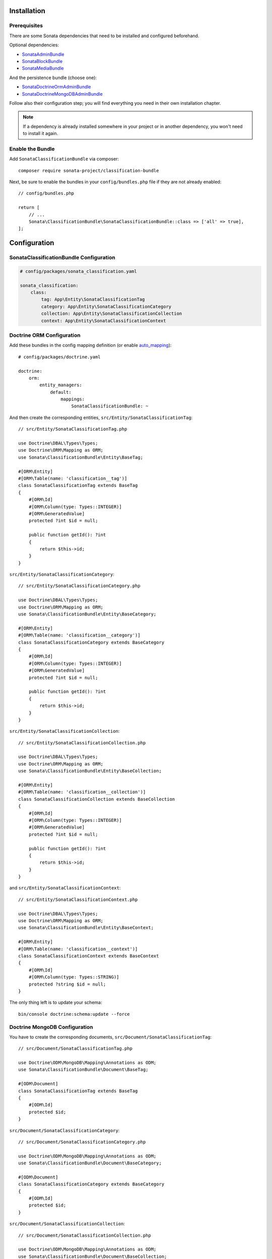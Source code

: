.. index::
    single: Installation
    single: Configuration

Installation
============

Prerequisites
-------------

There are some Sonata dependencies that need to be installed and configured beforehand.

Optional dependencies:

* `SonataAdminBundle <https://docs.sonata-project.org/projects/SonataAdminBundle/en/3.x/>`_
* `SonataBlockBundle <https://docs.sonata-project.org/projects/SonataBlockBundle/en/3.x/>`_
* `SonataMediaBundle <https://docs.sonata-project.org/projects/SonataMediaBundle/en/3.x/>`_

And the persistence bundle (choose one):

* `SonataDoctrineOrmAdminBundle <https://docs.sonata-project.org/projects/SonataDoctrineORMAdminBundle/en/3.x/>`_
* `SonataDoctrineMongoDBAdminBundle <https://docs.sonata-project.org/projects/SonataDoctrineMongoDBAdminBundle/en/3.x/>`_

Follow also their configuration step; you will find everything you need in
their own installation chapter.

.. note::

    If a dependency is already installed somewhere in your project or in
    another dependency, you won't need to install it again.

Enable the Bundle
-----------------

Add ``SonataClassificationBundle`` via composer::

    composer require sonata-project/classification-bundle

Next, be sure to enable the bundles in your ``config/bundles.php`` file if they
are not already enabled::

    // config/bundles.php

    return [
        // ...
        Sonata\ClassificationBundle\SonataClassificationBundle::class => ['all' => true],
    ];

Configuration
=============

SonataClassificationBundle Configuration
----------------------------------------

.. code-block:: yaml

    # config/packages/sonata_classification.yaml

    sonata_classification:
        class:
            tag: App\Entity\SonataClassificationTag
            category: App\Entity\SonataClassificationCategory
            collection: App\Entity\SonataClassificationCollection
            context: App\Entity\SonataClassificationContext

Doctrine ORM Configuration
--------------------------

Add these bundles in the config mapping definition (or enable `auto_mapping`_)::

    # config/packages/doctrine.yaml

    doctrine:
        orm:
            entity_managers:
                default:
                    mappings:
                        SonataClassificationBundle: ~

And then create the corresponding entities, ``src/Entity/SonataClassificationTag``::

    // src/Entity/SonataClassificationTag.php

    use Doctrine\DBAL\Types\Types;
    use Doctrine\ORM\Mapping as ORM;
    use Sonata\ClassificationBundle\Entity\BaseTag;

    #[ORM\Entity]
    #[ORM\Table(name: 'classification__tag')]
    class SonataClassificationTag extends BaseTag
    {
        #[ORM\Id]
        #[ORM\Column(type: Types::INTEGER)]
        #[ORM\GeneratedValue]
        protected ?int $id = null;

        public function getId(): ?int
        {
            return $this->id;
        }
    }

``src/Entity/SonataClassificationCategory``::

    // src/Entity/SonataClassificationCategory.php

    use Doctrine\DBAL\Types\Types;
    use Doctrine\ORM\Mapping as ORM;
    use Sonata\ClassificationBundle\Entity\BaseCategory;

    #[ORM\Entity]
    #[ORM\Table(name: 'classification__category')]
    class SonataClassificationCategory extends BaseCategory
    {
        #[ORM\Id]
        #[ORM\Column(type: Types::INTEGER)]
        #[ORM\GeneratedValue]
        protected ?int $id = null;

        public function getId(): ?int
        {
            return $this->id;
        }
    }

``src/Entity/SonataClassificationCollection``::

    // src/Entity/SonataClassificationCollection.php

    use Doctrine\DBAL\Types\Types;
    use Doctrine\ORM\Mapping as ORM;
    use Sonata\ClassificationBundle\Entity\BaseCollection;

    #[ORM\Entity]
    #[ORM\Table(name: 'classification__collection')]
    class SonataClassificationCollection extends BaseCollection
    {
        #[ORM\Id]
        #[ORM\Column(type: Types::INTEGER)]
        #[ORM\GeneratedValue]
        protected ?int $id = null;

        public function getId(): ?int
        {
            return $this->id;
        }
    }

and ``src/Entity/SonataClassificationContext``::

    // src/Entity/SonataClassificationContext.php

    use Doctrine\DBAL\Types\Types;
    use Doctrine\ORM\Mapping as ORM;
    use Sonata\ClassificationBundle\Entity\BaseContext;

    #[ORM\Entity]
    #[ORM\Table(name: 'classification__context')]
    class SonataClassificationContext extends BaseContext
    {
        #[ORM\Id]
        #[ORM\Column(type: Types::STRING)]
        protected ?string $id = null;
    }

The only thing left is to update your schema::

    bin/console doctrine:schema:update --force

Doctrine MongoDB Configuration
------------------------------

You have to create the corresponding documents, ``src/Document/SonataClassificationTag``::

    // src/Document/SonataClassificationTag.php

    use Doctrine\ODM\MongoDB\Mapping\Annotations as ODM;
    use Sonata\ClassificationBundle\Document\BaseTag;

    #[ODM\Document]
    class SonataClassificationTag extends BaseTag
    {
        #[ODM\Id]
        protected $id;
    }

``src/Document/SonataClassificationCategory``::

    // src/Document/SonataClassificationCategory.php

    use Doctrine\ODM\MongoDB\Mapping\Annotations as ODM;
    use Sonata\ClassificationBundle\Document\BaseCategory;

    #[ODM\Document]
    class SonataClassificationCategory extends BaseCategory
    {
        #[ODM\Id]
        protected $id;
    }

``src/Document/SonataClassificationCollection``::

    // src/Document/SonataClassificationCollection.php

    use Doctrine\ODM\MongoDB\Mapping\Annotations as ODM;
    use Sonata\ClassificationBundle\Document\BaseCollection;

    #[ODM\Document]
    class SonataClassificationCollection extends BaseCollection
    {
        #[ODM\Id]
        protected $id;
    }

and ``src/Document/SonataClassificationContext``::

    // src/Document/SonataClassificationContext.php

    use Doctrine\ODM\MongoDB\Mapping\Annotations as ODM;
    use Sonata\ClassificationBundle\Document\BaseContext;

    #[ODM\Document]
    class SonataClassificationContext extends BaseContext
    {
        #[ODM\Id]
        protected $id;
    }

And then configure ``ClassificationBundle`` to use the newly generated classes::

    # config/packages/sonata_classification.yaml

    sonata_classification:
        class:
            tag: App\Document\SonataClassificationTag
            category: App\Document\SonataClassificationCategory
            collection: App\Document\SonataClassificationCollection
            context: App\Document\SonataClassificationContext

Next Steps
----------

At this point, your Symfony installation should be fully functional, without errors
showing up from SonataClassificationBundle. If, at this point or during the installation,
you come across any errors, don't panic:

    - Read the error message carefully. Try to find out exactly which bundle is causing the error.
      Is it SonataClassificationBundle or one of the dependencies?
    - Make sure you followed all the instructions correctly, for both SonataClassificationBundle and its dependencies.
    - Still no luck? Try checking the project's `open issues on GitHub`_.

.. _`open issues on GitHub`: https://github.com/sonata-project/SonataClassificationBundle/issues
.. _`auto_mapping`: http://symfony.com/doc/4.4/reference/configuration/doctrine.html#configuration-overviews
